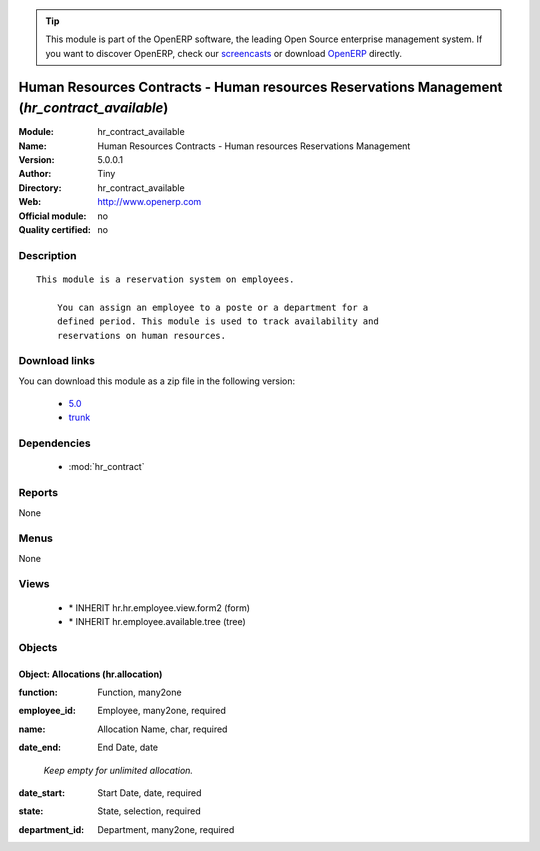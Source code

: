 
.. i18n: .. module:: hr_contract_available
.. i18n:     :synopsis: Human Resources Contracts - Human resources Reservations Management 
.. i18n:     :noindex:
.. i18n: .. 
..

.. module:: hr_contract_available
    :synopsis: Human Resources Contracts - Human resources Reservations Management 
    :noindex:
.. 

.. i18n: .. raw:: html
.. i18n: 
.. i18n:       <br />
.. i18n:     <link rel="stylesheet" href="../_static/hide_objects_in_sidebar.css" type="text/css" />
..

.. raw:: html

      <br />
    <link rel="stylesheet" href="../_static/hide_objects_in_sidebar.css" type="text/css" />

.. i18n: .. tip:: This module is part of the OpenERP software, the leading Open Source 
.. i18n:   enterprise management system. If you want to discover OpenERP, check our 
.. i18n:   `screencasts <http://openerp.tv>`_ or download 
.. i18n:   `OpenERP <http://openerp.com>`_ directly.
..

.. tip:: This module is part of the OpenERP software, the leading Open Source 
  enterprise management system. If you want to discover OpenERP, check our 
  `screencasts <http://openerp.tv>`_ or download 
  `OpenERP <http://openerp.com>`_ directly.

.. i18n: .. raw:: html
.. i18n: 
.. i18n:     <div class="js-kit-rating" title="" permalink="" standalone="yes" path="/hr_contract_available"></div>
.. i18n:     <script src="http://js-kit.com/ratings.js"></script>
..

.. raw:: html

    <div class="js-kit-rating" title="" permalink="" standalone="yes" path="/hr_contract_available"></div>
    <script src="http://js-kit.com/ratings.js"></script>

.. i18n: Human Resources Contracts - Human resources Reservations Management (*hr_contract_available*)
.. i18n: ==============================================================================================
.. i18n: :Module: hr_contract_available
.. i18n: :Name: Human Resources Contracts - Human resources Reservations Management
.. i18n: :Version: 5.0.0.1
.. i18n: :Author: Tiny
.. i18n: :Directory: hr_contract_available
.. i18n: :Web: http://www.openerp.com
.. i18n: :Official module: no
.. i18n: :Quality certified: no
..

Human Resources Contracts - Human resources Reservations Management (*hr_contract_available*)
==============================================================================================
:Module: hr_contract_available
:Name: Human Resources Contracts - Human resources Reservations Management
:Version: 5.0.0.1
:Author: Tiny
:Directory: hr_contract_available
:Web: http://www.openerp.com
:Official module: no
:Quality certified: no

.. i18n: Description
.. i18n: -----------
..

Description
-----------

.. i18n: ::
.. i18n: 
.. i18n:   This module is a reservation system on employees.
.. i18n:   
.. i18n:       You can assign an employee to a poste or a department for a
.. i18n:       defined period. This module is used to track availability and
.. i18n:       reservations on human resources.
..

::

  This module is a reservation system on employees.
  
      You can assign an employee to a poste or a department for a
      defined period. This module is used to track availability and
      reservations on human resources.

.. i18n: Download links
.. i18n: --------------
..

Download links
--------------

.. i18n: You can download this module as a zip file in the following version:
..

You can download this module as a zip file in the following version:

.. i18n:   * `5.0 <http://www.openerp.com/download/modules/5.0/hr_contract_available.zip>`_
.. i18n:   * `trunk <http://www.openerp.com/download/modules/trunk/hr_contract_available.zip>`_
..

  * `5.0 <http://www.openerp.com/download/modules/5.0/hr_contract_available.zip>`_
  * `trunk <http://www.openerp.com/download/modules/trunk/hr_contract_available.zip>`_

.. i18n: Dependencies
.. i18n: ------------
..

Dependencies
------------

.. i18n:  * :mod:`hr_contract`
..

 * :mod:`hr_contract`

.. i18n: Reports
.. i18n: -------
..

Reports
-------

.. i18n: None
..

None

.. i18n: Menus
.. i18n: -------
..

Menus
-------

.. i18n: None
..

None

.. i18n: Views
.. i18n: -----
..

Views
-----

.. i18n:  * \* INHERIT hr.hr.employee.view.form2 (form)
.. i18n:  * \* INHERIT hr.employee.available.tree (tree)
..

 * \* INHERIT hr.hr.employee.view.form2 (form)
 * \* INHERIT hr.employee.available.tree (tree)

.. i18n: Objects
.. i18n: -------
..

Objects
-------

.. i18n: Object: Allocations (hr.allocation)
.. i18n: ###################################
..

Object: Allocations (hr.allocation)
###################################

.. i18n: :function: Function, many2one
..

:function: Function, many2one

.. i18n: :employee_id: Employee, many2one, required
..

:employee_id: Employee, many2one, required

.. i18n: :name: Allocation Name, char, required
..

:name: Allocation Name, char, required

.. i18n: :date_end: End Date, date
..

:date_end: End Date, date

.. i18n:     *Keep empty for unlimited allocation.*
..

    *Keep empty for unlimited allocation.*

.. i18n: :date_start: Start Date, date, required
..

:date_start: Start Date, date, required

.. i18n: :state: State, selection, required
..

:state: State, selection, required

.. i18n: :department_id: Department, many2one, required
..

:department_id: Department, many2one, required
